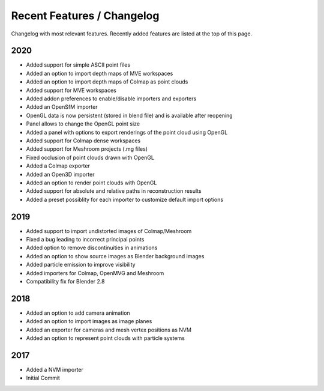 ***************************
Recent Features / Changelog
***************************

Changelog with most relevant features. Recently added features are listed at the top of this page.

2020
====

* Added support for simple ASCII point files
* Added an option to import depth maps of MVE workspaces
* Added an option to import depth maps of Colmap as point clouds
* Added support for MVE workspaces
* Added addon preferences to enable/disable importers and exporters
* Added an OpenSfM importer
* OpenGL data is now persistent (stored in blend file) and is available after reopening
* Panel allows to change the OpenGL point size
* Added a panel with options to export renderings of the point cloud using OpenGL
* Added support for Colmap dense workspaces
* Added support for Meshroom projects (.mg files)
* Fixed occlusion of point clouds drawn with OpenGL
* Added a Colmap exporter
* Added an Open3D importer
* Added an option to render point clouds with OpenGL
* Added support for absolute and relative paths in reconstruction results
* Added a preset possiblity for each importer to customize default import options

2019
====

* Added support to import undistorted images of Colmap/Meshroom
* Fixed a bug leading to incorrect principal points
* Added option to remove discontinuities in animations
* Added an option to show source images as Blender background images
* Added particle emission to improve visibility
* Added importers for Colmap, OpenMVG and Meshroom 
* Compatibility fix for Blender 2.8

2018
====

* Added an option to add camera animation
* Added an option to import images as image planes
* Added an exporter for cameras and mesh vertex positions as NVM
* Added an option to represent point clouds with particle systems 

2017
====

* Added a NVM importer
* Initial Commit 

